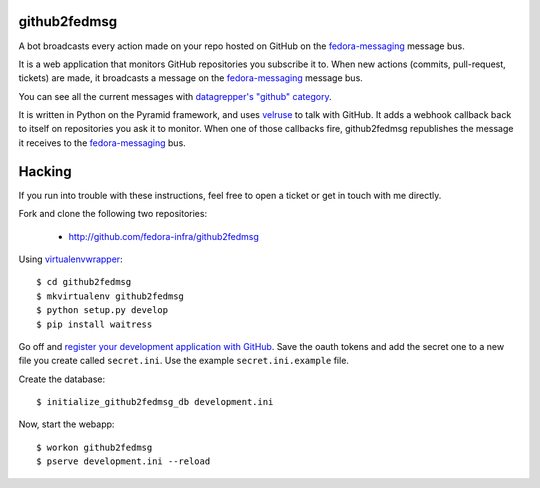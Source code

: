 github2fedmsg
-------------

A bot broadcasts every action made on your repo hosted on GitHub on the
`fedora-messaging <http://fedora-messaging.readthedocs.io/>`_ message bus.

It is a web application that monitors GitHub repositories you subscribe it to.
When new actions (commits, pull-request, tickets) are made, it broadcasts a
message on the `fedora-messaging`_ message bus.

You can see all the current messages with `datagrepper's "github" category
<https://apps.fedoraproject.org/datagrepper/raw?category=github>`_.

It is written in Python on the Pyramid framework, and uses `velruse
<http://velruse.rtfd.org>`_ to talk with GitHub.  It adds a webhook callback
back to itself on repositories you ask it to monitor.  When one of those
callbacks fire, github2fedmsg republishes the message it receives to the
`fedora-messaging`_ bus.

Hacking
-------

If you run into trouble with these instructions, feel free to open a ticket
or get in touch with me directly.

Fork and clone the following two repositories:

 - http://github.com/fedora-infra/github2fedmsg

Using `virtualenvwrapper <pypi.python.org/pypi/virtualenvwrapper>`_::

  $ cd github2fedmsg
  $ mkvirtualenv github2fedmsg
  $ python setup.py develop
  $ pip install waitress

Go off and `register your development application with GitHub
<https://github.com/settings/applications>`_.  Save the oauth tokens and add
the secret one to a new file you create called ``secret.ini``.  Use the example
``secret.ini.example`` file.


Create the database::

  $ initialize_github2fedmsg_db development.ini


Now, start the webapp::

  $ workon github2fedmsg
  $ pserve development.ini --reload
